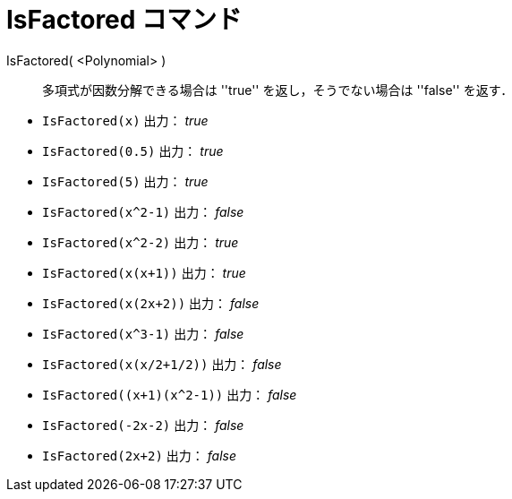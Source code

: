 = IsFactored コマンド
:page-en: commands/IsFactored
ifdef::env-github[:imagesdir: /ja/modules/ROOT/assets/images]

IsFactored( <Polynomial> )::
  多項式が因数分解できる場合は ''true'' を返し，そうでない場合は ''false'' を返す．

[EXAMPLE]
====
* `IsFactored(x)` 出力： _true_ +
* `IsFactored(0.5)` 出力： _true_ +
* `IsFactored(5)` 出力： _true_ +
* `IsFactored(x^2-1)` 出力： _false_ +
* `IsFactored(x^2-2)` 出力： _true_ +
* `IsFactored(x(x+1))` 出力： _true_ +
* `IsFactored(x(2x+2))` 出力： _false_ +
* `IsFactored(x^3-1)` 出力： _false_ +
* `IsFactored(x(x/2+1/2))` 出力： _false_ +
* `+IsFactored((x+1)(x^2-1))+` 出力： _false_ +
* `IsFactored(-2x-2)` 出力： _false_ +
* `IsFactored(2x+2)` 出力： _false_ +
====
